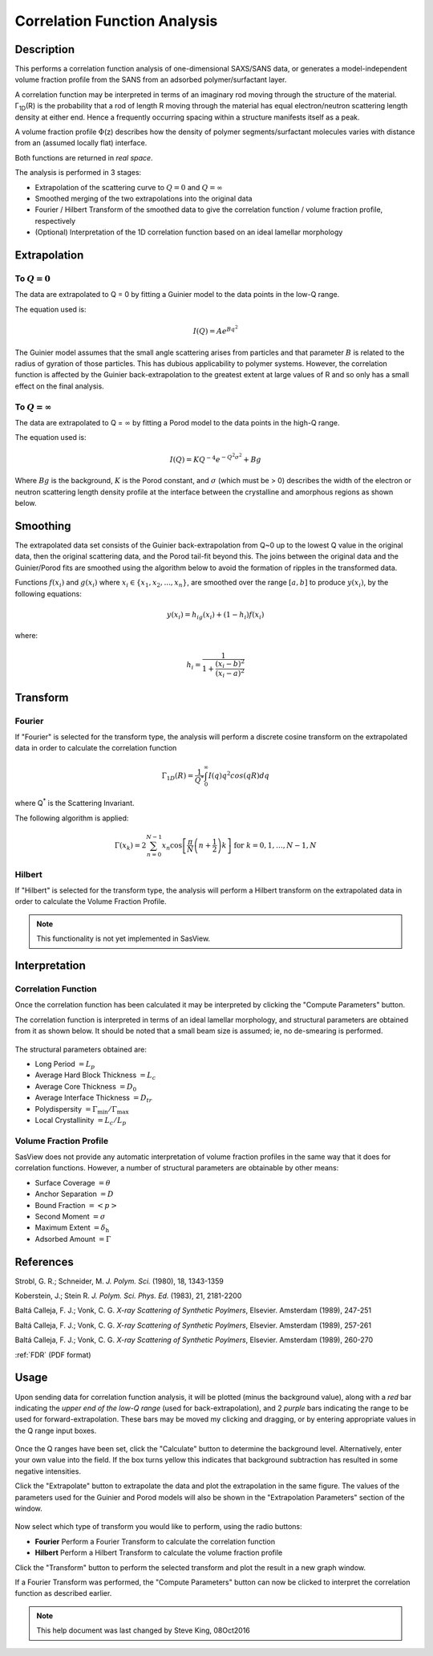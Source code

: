 .. corfunc_help.rst

.. _Correlation_Function_Analysis:

Correlation Function Analysis
=============================

Description
-----------

This performs a correlation function analysis of one-dimensional
SAXS/SANS data, or generates a model-independent volume fraction 
profile from the SANS from an adsorbed polymer/surfactant layer.

A correlation function may be interpreted in terms of an imaginary rod moving 
through the structure of the material. Γ\ :sub:`1D`\ (R) is the probability that 
a rod of length R moving through the material has equal electron/neutron scattering 
length density at either end. Hence a frequently occurring spacing within a structure 
manifests itself as a peak.

A volume fraction profile :math:`\Phi`\ (z) describes how the density of polymer segments/surfactant molecules varies with distance from an (assumed locally flat) interface.

Both functions are returned in *real space*.

The analysis is performed in 3 stages:

*  Extrapolation of the scattering curve to :math:`Q = 0` and
   :math:`Q = \infty`
*  Smoothed merging of the two extrapolations into the original data
*  Fourier / Hilbert Transform of the smoothed data to give the correlation
   function / volume fraction profile, respectively
*  (Optional) Interpretation of the 1D correlation function based on an ideal 
   lamellar morphology

.. ZZZZZZZZZZZZZZZZZZZZZZZZZZZZZZZZZZZZZZZZZZZZZZZZZZZZZZZZZZZZZZZZZZZZZZZZZZZZ

Extrapolation
-------------

To :math:`Q = 0`
................

The data are extrapolated to Q = 0 by fitting a Guinier model to the data
points in the low-Q range.

The equation used is:

.. math::
    I(Q) = Ae^{Bq^2}

The Guinier model assumes that the small angle scattering arises from particles
and that parameter :math:`B` is related to the radius of gyration of those
particles. This has dubious applicability to polymer systems. However, the
correlation function is affected by the Guinier back-extrapolation to the
greatest extent at large values of R and so only has a
small effect on the final analysis.

To :math:`Q = \infty`
.....................

The data are extrapolated to Q = :math:`\infty` by fitting a Porod model to
the data points in the high-Q range.

The equation used is:

.. math::
    I(Q) = K Q^{-4}e^{-Q^2\sigma^2} + Bg

Where :math:`Bg` is the background, :math:`K` is the Porod
constant, and :math:`\sigma` (which must be > 0) describes the width of the electron or neutron scattering length density profile at the interface between the crystalline and amorphous
regions as shown below.

.. figure:: fig1.png
   :align: center

   
Smoothing
---------

The extrapolated data set consists of the Guinier back-extrapolation from Q~0 
up to the lowest Q value in the original data, then the original scattering data, and the Porod tail-fit beyond this. The joins between the original data and the Guinier/Porod fits are smoothed using the algorithm below to avoid the formation of ripples in the transformed data.

Functions :math:`f(x_i)` and :math:`g(x_i)` where :math:`x_i \in \left\{
{x_1, x_2, ..., x_n} \right\}`, are smoothed over the range :math:`[a, b]`
to produce :math:`y(x_i)`, by the following equations:

.. math::
    y(x_i) = h_ig(x_i) + (1-h_i)f(x_i)

where:

.. math::
    h_i = \frac{1}{1 + \frac{(x_i-b)^2}{(x_i-a)^2}}

	
Transform
---------

Fourier
.......

If "Fourier" is selected for the transform type, the analysis will perform a
discrete cosine transform on the extrapolated data in order to calculate the
correlation function

.. math::
    \Gamma _{1D}(R) = \frac{1}{Q^{*}} \int_{0}^{\infty }I(q) q^{2} cos(qR) dq

where Q\ :sup:`*` is the Scattering Invariant.

The following algorithm is applied:

.. math::
    \Gamma(x_k) = 2 \sum_{n=0}^{N-1} x_n \cos{\left[ \frac{\pi}{N}
    \left(n + \frac{1}{2} \right) k \right] } \text{ for } k = 0, 1, \ldots,
    N-1, N

Hilbert
.......

If "Hilbert" is selected for the transform type, the analysis will perform a
Hilbert transform on the extrapolated data in order to calculate the Volume
Fraction Profile.

.. note:: This functionality is not yet implemented in SasView.


Interpretation
--------------

Correlation Function
....................

Once the correlation function has been calculated it may be interpreted by clicking the "Compute Parameters" button.

The correlation function is interpreted in terms of an ideal lamellar
morphology, and structural parameters are obtained from it as shown below.
It should be noted that a small beam size is assumed; ie, no de-smearing is
performed.

.. figure:: fig2.png
   :align: center

The structural parameters obtained are:

*   Long Period :math:`= L_p`
*   Average Hard Block Thickness :math:`= L_c`
*   Average Core Thickness :math:`= D_0`
*   Average Interface Thickness :math:`\text{} = D_{tr}`
*   Polydispersity :math:`= \Gamma_{\text{min}}/\Gamma_{\text{max}}`
*   Local Crystallinity :math:`= L_c/L_p`

Volume Fraction Profile
.......................

SasView does not provide any automatic interpretation of volume fraction profiles in the same way that it does for correlation functions. However, a number of structural parameters are obtainable by other means:

*   Surface Coverage :math:`=\theta`
*   Anchor Separation :math:`= D`
*   Bound Fraction :math:`= <p>`
*   Second Moment :math:`= \sigma`
*   Maximum Extent :math:`= \delta_{\text{h}}`
*   Adsorbed Amount :math:`= \Gamma`

.. figure:: profile1.png
   :align: center
 
.. figure:: profile2.png
   :align: center
   

References
----------

Strobl, G. R.; Schneider, M. *J. Polym. Sci.* (1980), 18, 1343-1359

Koberstein, J.; Stein R. *J. Polym. Sci. Phys. Ed.* (1983), 21, 2181-2200

Baltá Calleja, F. J.; Vonk, C. G. *X-ray Scattering of Synthetic Poylmers*, Elsevier. Amsterdam (1989), 247-251

Baltá Calleja, F. J.; Vonk, C. G. *X-ray Scattering of Synthetic Poylmers*, Elsevier. Amsterdam (1989), 257-261

Baltá Calleja, F. J.; Vonk, C. G. *X-ray Scattering of Synthetic Poylmers*, Elsevier. Amsterdam (1989), 260-270

:ref:`FDR` (PDF format)

.. ZZZZZZZZZZZZZZZZZZZZZZZZZZZZZZZZZZZZZZZZZZZZZZZZZZZZZZZZZZZZZZZZZZZZZZZZZZZZ


Usage
-----
Upon sending data for correlation function analysis, it will be plotted (minus
the background value), along with a *red* bar indicating the *upper end of the 
low-Q range* (used for back-extrapolation), and 2 *purple* bars indicating the range to be used for forward-extrapolation. These bars may be moved my clicking and
dragging, or by entering appropriate values in the Q range input boxes.

.. figure:: tutorial1.png
   :align: center

Once the Q ranges have been set, click the "Calculate" button to determine the background level. Alternatively, enter your own value into the field. If the box turns yellow this indicates that background subtraction has resulted in some negative intensities.

Click the "Extrapolate" button to extrapolate the data and plot the extrapolation in the same figure. The values of the parameters used for the Guinier and Porod models will also be shown in the "Extrapolation Parameters" section of the window.

.. figure:: tutorial2.png
   :align: center

Now select which type of transform you would like to perform, using the radio
buttons:

*   **Fourier** Perform a Fourier Transform to calculate the correlation
    function
*   **Hilbert** Perform a Hilbert Transform to calculate the volume fraction
    profile

Click the "Transform" button to perform the selected transform and plot
the result in a new graph window.

If a Fourier Transform was performed, the "Compute Parameters" button can now be clicked to interpret the correlation function as described earlier.

 .. figure:: tutorial3.png
    :align: center

	
.. note::
    This help document was last changed by Steve King, 08Oct2016
